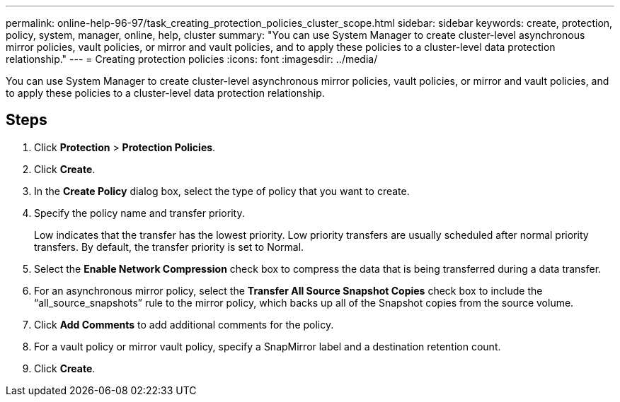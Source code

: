 ---
permalink: online-help-96-97/task_creating_protection_policies_cluster_scope.html
sidebar: sidebar
keywords: create, protection, policy, system, manager, online, help, cluster
summary: "You can use System Manager to create cluster-level asynchronous mirror policies, vault policies, or mirror and vault policies, and to apply these policies to a cluster-level data protection relationship."
---
= Creating protection policies
:icons: font
:imagesdir: ../media/

[.lead]
You can use System Manager to create cluster-level asynchronous mirror policies, vault policies, or mirror and vault policies, and to apply these policies to a cluster-level data protection relationship.

== Steps

. Click *Protection* > *Protection Policies*.
. Click *Create*.
. In the *Create Policy* dialog box, select the type of policy that you want to create.
. Specify the policy name and transfer priority.
+
Low indicates that the transfer has the lowest priority. Low priority transfers are usually scheduled after normal priority transfers. By default, the transfer priority is set to Normal.

. Select the *Enable Network Compression* check box to compress the data that is being transferred during a data transfer.
. For an asynchronous mirror policy, select the *Transfer All Source Snapshot Copies* check box to include the "`all_source_snapshots`" rule to the mirror policy, which backs up all of the Snapshot copies from the source volume.
. Click *Add Comments* to add additional comments for the policy.
. For a vault policy or mirror vault policy, specify a SnapMirror label and a destination retention count.
. Click *Create*.
